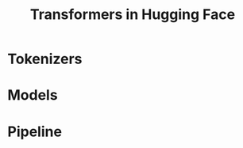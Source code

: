 :PROPERTIES:
:ID:       09566a19-e651-4ebb-8ddd-7f1ad1734a5e
:ROAM_REFS: https://medium.com/@saschametzger/what-are-tokens-vectors-and-embeddings-how-do-you-create-them-e2a3e698e037
:END:
#+title: Transformers in Hugging Face


* Tokenizers

* Models

* Pipeline

